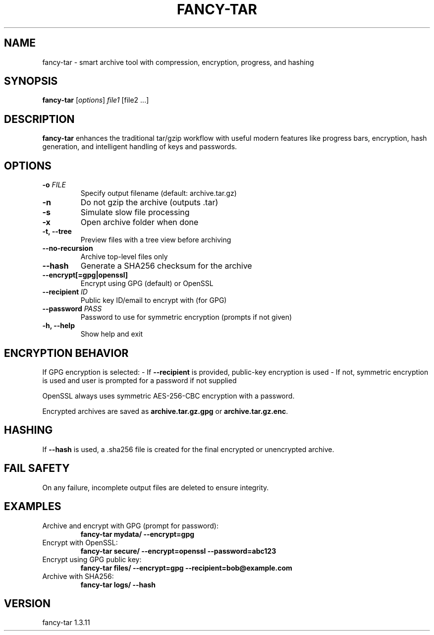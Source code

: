 .TH FANCY-TAR 1 "March 2025" "fancy-tar 1.3.11" "User Commands"
.SH NAME
fancy-tar \- smart archive tool with compression, encryption, progress, and hashing
.SH SYNOPSIS
.B fancy-tar
[\fIoptions\fR] \fIfile1\fR [file2 ...]
.SH DESCRIPTION
\fBfancy-tar\fR enhances the traditional tar/gzip workflow with useful modern features like progress bars, encryption, hash generation, and intelligent handling of keys and passwords.

.SH OPTIONS
.TP
.B \-o \fIFILE\fR
Specify output filename (default: archive.tar.gz)
.TP
.B \-n
Do not gzip the archive (outputs .tar)
.TP
.B \-s
Simulate slow file processing
.TP
.B \-x
Open archive folder when done
.TP
.B \-t, \--tree
Preview files with a tree view before archiving
.TP
.B \--no-recursion
Archive top-level files only
.TP
.B \--hash
Generate a SHA256 checksum for the archive
.TP
.B \--encrypt[=gpg|openssl]
Encrypt using GPG (default) or OpenSSL
.TP
.B \--recipient \fIID\fR
Public key ID/email to encrypt with (for GPG)
.TP
.B \--password \fIPASS\fR
Password to use for symmetric encryption (prompts if not given)
.TP
.B \-h, \--help
Show help and exit

.SH ENCRYPTION BEHAVIOR
If GPG encryption is selected:
- If \fB--recipient\fR is provided, public-key encryption is used
- If not, symmetric encryption is used and user is prompted for a password if not supplied

OpenSSL always uses symmetric AES-256-CBC encryption with a password.

Encrypted archives are saved as \fBarchive.tar.gz.gpg\fR or \fBarchive.tar.gz.enc\fR.

.SH HASHING
If \fB--hash\fR is used, a .sha256 file is created for the final encrypted or unencrypted archive.

.SH FAIL SAFETY
On any failure, incomplete output files are deleted to ensure integrity.

.SH EXAMPLES
.TP
Archive and encrypt with GPG (prompt for password):
.B
fancy-tar mydata/ --encrypt=gpg

.TP
Encrypt with OpenSSL:
.B
fancy-tar secure/ --encrypt=openssl --password=abc123

.TP
Encrypt using GPG public key:
.B
fancy-tar files/ --encrypt=gpg --recipient=bob@example.com

.TP
Archive with SHA256:
.B
fancy-tar logs/ --hash

.SH VERSION
fancy-tar 1.3.11
